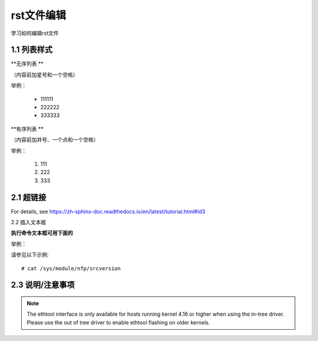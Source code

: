 rst文件编辑
=============

学习如何编辑rst文件

1.1 列表样式
------------

**无序列表 **

（内容前加星号和一个空格）
 
举例：
 
 * 111111 
 * 222222
 * 333333

**有序列表 **

（内容前加井号、一个点和一个空格）

举例：

 #. 111
 #. 222
 #. 333
 
2.1 超链接
---------------
 
For details, see https://zh-sphinx-doc.readthedocs.io/en/latest/tutorial.html#id3

2.2 插入文本框

**执行命令文本框可用下面的** 

举例：

请参见以下示例:: 

 # cat /sys/module/nfp/srcversion
 
2.3 说明/注意事项
---------------------

.. note::

    The ethtool interface is only available for hosts running kernel 4.16 or higher when using the in-tree driver. Please use the out of tree driver to enable ethtool flashing       on older kernels.
